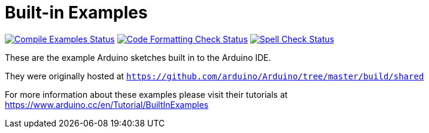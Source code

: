 = Built-in Examples =

image:https://github.com/arduino/arduino-examples/workflows/Compile%20Examples/badge.svg["Compile Examples Status", link="https://github.com/arduino/arduino-examples/actions?workflow=Compile+Examples"]
image:https://github.com/arduino/arduino-examples/workflows/Code%20Formatting%20Check/badge.svg["Code Formatting Check Status", link="https://github.com/arduino/arduino-examples/actions?workflow=Code+Formatting+Check"]
image:https://github.com/arduino/arduino-examples/workflows/Spell%20Check/badge.svg["Spell Check Status", link="https://github.com/arduino/arduino-examples/actions?workflow=Spell+Check"]

These are the example Arduino sketches built in to the Arduino IDE.

They were originally hosted at `https://github.com/arduino/Arduino/tree/master/build/shared`

For more information about these examples please visit their tutorials at +
https://www.arduino.cc/en/Tutorial/BuiltInExamples

